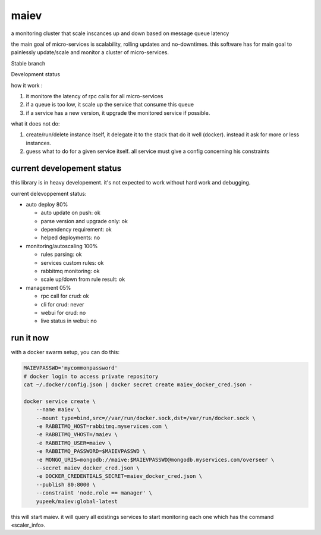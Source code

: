 maiev
#####

a monitoring cluster that scale inscances up and down based on message queue latency

the main goal of micro-services is scalability, rolling updates and no-downtimes. this software
has for main goal to painlessly update/scale and monitor a cluster of micro-services.


Stable branch

.. image:: https://travis-ci.org/Yupeek/maiev.svg?branch=master
    :target: https://travis-ci.org/Yupeek/maiev

Development status

.. image:: https://img.shields.io/travis/Yupeek/maiev/develop.svg
    :target: https://travis-ci.org/Yupeek/maiev


how it work :

1. it monitore the latency of rpc calls for all micro-services
2. if a queue is too low, it scale up the service that consume this queue
3. if a service has a new version, it upgrade the monitored service if possible.


what it does not do:

1. create/run/delete instance itself, it delegate it to the stack that do it well (docker). instead it ask for more or less instances.
2. guess what to do for a given service itself. all service must give a config concerning his constraints



current developement status
===========================

this library is in heavy developement. it's not expected to work without hard work and debugging.

current delevoppement status:

- auto deploy 80%

  - auto update on push: ok
  - parse version and upgrade only: ok
  - dependency requirement: ok
  - helped deployments: no

- monitoring/autoscaling 100%

  - rules parsing: ok
  - services custom rules: ok
  - rabbitmq monitoring: ok
  - scale up/down from rule result: ok

- management 05%

  - rpc call for crud: ok
  - cli for crud: never
  - webui for crud: no
  - live status in webui: no


run it now
==========

with a docker swarm setup, you can do this:

.. code-block:: bash

    MAIEVPASSWD='mycommonpassword'
    # docker login to access private repository
    cat ~/.docker/config.json | docker secret create maiev_docker_cred.json -

    docker service create \
        --name maiev \
        --mount type=bind,src=//var/run/docker.sock,dst=/var/run/docker.sock \
        -e RABBITMQ_HOST=rabbitmq.myservices.com \
        -e RABBITMQ_VHOST=/maiev \
        -e RABBITMQ_USER=maiev \
        -e RABBITMQ_PASSWORD=$MAIEVPASSWD \
        -e MONGO_URIS=mongodb://maive:$MAIEVPASSWD@mongodb.myservices.com/overseer \
        --secret maiev_docker_cred.json \
        -e DOCKER_CREDENTIALS_SECRET=maiev_docker_cred.json \
        --publish 80:8000 \
        --constraint 'node.role == manager' \
        yupeek/maiev:global-latest

this will start maiev. it will query all existings services to start monitoring each one which has the
command «scaler_info».